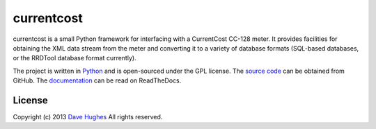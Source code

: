 .. -*- rst -*-

===========
currentcost
===========

currentcost is a small Python framework for interfacing with a CurrentCost
CC-128 meter. It provides facilities for obtaining the XML data stream from the
meter and converting it to a variety of database formats (SQL-based databases,
or the RRDTool database format currently).

The project is written in `Python`_ and is open-sourced under the GPL license.
The `source code`_ can be obtained from GitHub. The `documentation`_ can be
read on ReadTheDocs.


License
=======

Copyright (c) 2013 `Dave Hughes`_
All rights reserved.

.. _Python: http://python.org/
.. _source code: https://github.com/waveform80/currentcost.git
.. _documentation: http://currentcost.readthedocs.org/
.. _Dave Hughes: mailto:dave@waveform.org.uk

